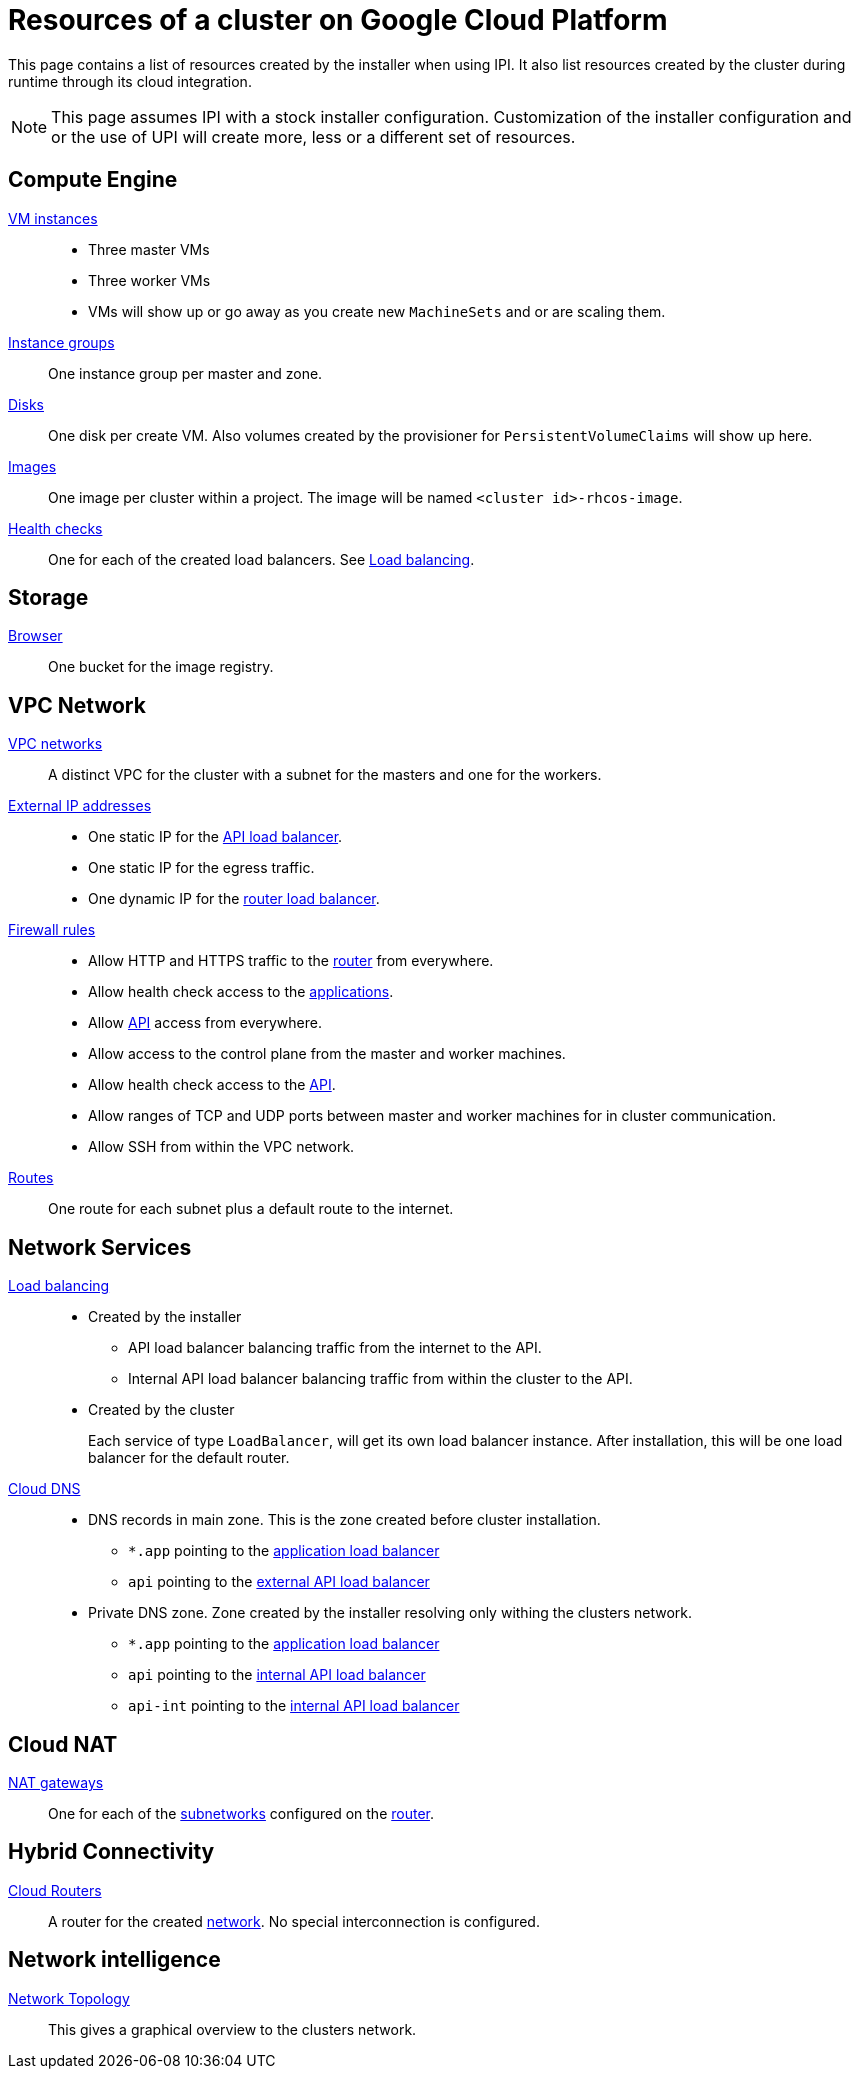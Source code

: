 = Resources of a cluster on Google Cloud Platform

This page contains a list of resources created by the installer when using IPI.
It also list resources created by the cluster during runtime through its cloud integration.

[NOTE]
====
This page assumes IPI with a stock installer configuration.
Customization of the installer configuration and or the use of UPI will create more, less or a different set of resources.
====

== Compute Engine

https://console.cloud.google.com/compute/instances[VM instances]::
  * Three master VMs
  * Three worker VMs
  * VMs will show up or go away as you create new `MachineSets` and or are scaling them.

https://console.cloud.google.com/compute/instanceGroups/list[Instance groups]::
    One instance group per master and zone.

https://console.cloud.google.com/compute/disks[Disks]::
  One disk per create VM.
  Also volumes created by the provisioner for `PersistentVolumeClaims` will show up here.

https://console.cloud.google.com/compute/images[Images]::
  One image per cluster within a project.
  The image will be named `<cluster id>-rhcos-image`.

https://console.cloud.google.com/compute/healthChecks[Health checks]::
  One for each of the created load balancers.
  See <<lb,Load balancing>>.

== Storage

https://console.cloud.google.com/storage/browser[Browser]::
  One bucket for the image registry.

== VPC Network

[[networks]]
https://console.cloud.google.com/networking/networks/list[VPC networks]::
  A distinct VPC for the cluster with a subnet for the masters and one for the workers.

https://console.cloud.google.com/networking/addresses/list[External IP addresses]::
  * One static IP for the <<lb,API load balancer>>.
  * One static IP for the egress traffic.
  * One dynamic IP for the <<lb,router load balancer>>.

https://console.cloud.google.com/networking/firewalls/list[Firewall rules]::
  * Allow HTTP and HTTPS traffic to the <<lb,router>> from everywhere.
  * Allow health check access to the <<lb,applications>>.
  * Allow <<lb,API>> access from everywhere.
  * Allow access to the control plane from the master and worker machines.
  * Allow health check access to the <<lb,API>>.
  * Allow ranges of TCP and UDP ports between master and worker machines for in cluster communication.
  * Allow SSH from within the VPC network.

https://console.cloud.google.com/networking/routes/list[Routes]::
  One route for each subnet plus a default route to the internet.

== Network Services

[[lb]]
https://console.cloud.google.com/net-services/loadbalancing/list[Load balancing]::
  * Created by the installer
  ** API load balancer balancing traffic from the internet to the API.
  ** Internal API load balancer balancing traffic from within the cluster to the API.
  * Created by the cluster
+
Each service of type `LoadBalancer`, will get its own load balancer instance.
After installation, this will be one load balancer for the default router.

https://console.cloud.google.com/net-services/dns[Cloud DNS]::
  * DNS records in main zone.
    This is the zone created before cluster installation.
  ** `*.app` pointing to the <<lb,application load balancer>>
  ** `api` pointing to the <<lb,external API load balancer>>
  * Private DNS zone.
    Zone created by the installer resolving only withing the clusters network.
  ** `*.app` pointing to the <<lb,application load balancer>>
  ** `api` pointing to the <<lb,internal API load balancer>>
  ** `api-int` pointing to the <<lb,internal API load balancer>>

== Cloud NAT

https://console.cloud.google.com/net-services/nat/list[NAT gateways]::
  One for each of the <<networks,subnetworks>> configured on the <<router,router>>.

== Hybrid Connectivity

[[router]]
https://console.cloud.google.com/hybrid/routers/list[Cloud Routers]::
  A router for the created <<networks,network>>.
  No special interconnection is configured.

== Network intelligence

https://console.cloud.google.com/net-intelligence/topology[Network Topology]::
  This gives a graphical overview to the clusters network.
